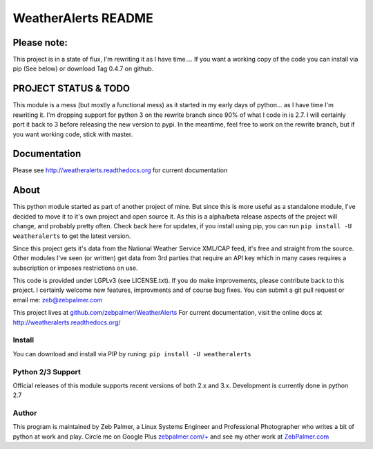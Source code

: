 =====================
WeatherAlerts README
=====================


Please note:
===================
This project is in a state of flux, I'm rewriting it as I have time....
If you want a working copy of the code you can install via pip (See below) or download Tag 0.4.7 on github.


PROJECT STATUS & TODO
===================
This module is a mess (but mostly a functional mess) as it started in my early days of python... as I have time I'm rewriting it.
I'm dropping support for python 3 on the rewrite branch since 90% of what I code in is 2.7. I will certainly port it back to 3 before
releasing the new version to pypi. In the meantime, feel free to work on the rewrite branch, but if you want working code, stick with master.



Documentation
==============
Please see http://weatheralerts.readthedocs.org for current documentation


About
======
This python module started as part of another project of mine. But since this is more useful as a standalone module,
I've decided to move it to it's own project and open source it. As this is a alpha/beta release aspects of the project will change,
and probably pretty often. Check back here for updates, if you install using pip, you can run ``pip install -U weatheralerts`` to get the latest version.

Since this project gets it's data from the National Weather Service XML/CAP feed, it's free and straight from the source.
Other modules I've seen (or written) get data from 3rd parties that require an API key which in many cases requires a subscription or imposes restrictions on use.

This code is provided under LGPLv3 (see LICENSE.txt). If you do make improvements, please contribute back to this project. I certainly welcome new features, improvments and of course bug fixes. You can submit a git pull request or email me: zeb@zebpalmer.com

This project lives at `github.com/zebpalmer/WeatherAlerts <http://github.com/zebpalmer/WeatherAlerts>`_  For current documentation, visit the online docs at http://weatheralerts.readthedocs.org/


Install
---------
You can download and install via PIP by runing:  ``pip install -U weatheralerts``


Python 2/3 Support
-----------------
Official releases of this module supports recent versions of both 2.x and 3.x.
Development is currently done in python 2.7



Author
--------
This program is maintained by Zeb Palmer, a Linux Systems Engineer and Professional Photographer who writes a bit of python at work and play.
Circle me on Google Plus `zebpalmer.com/+ <http://zebpalmer.com/+>`_ and see my other work at `ZebPalmer.com <http://www.zebpalmer.com>`_


